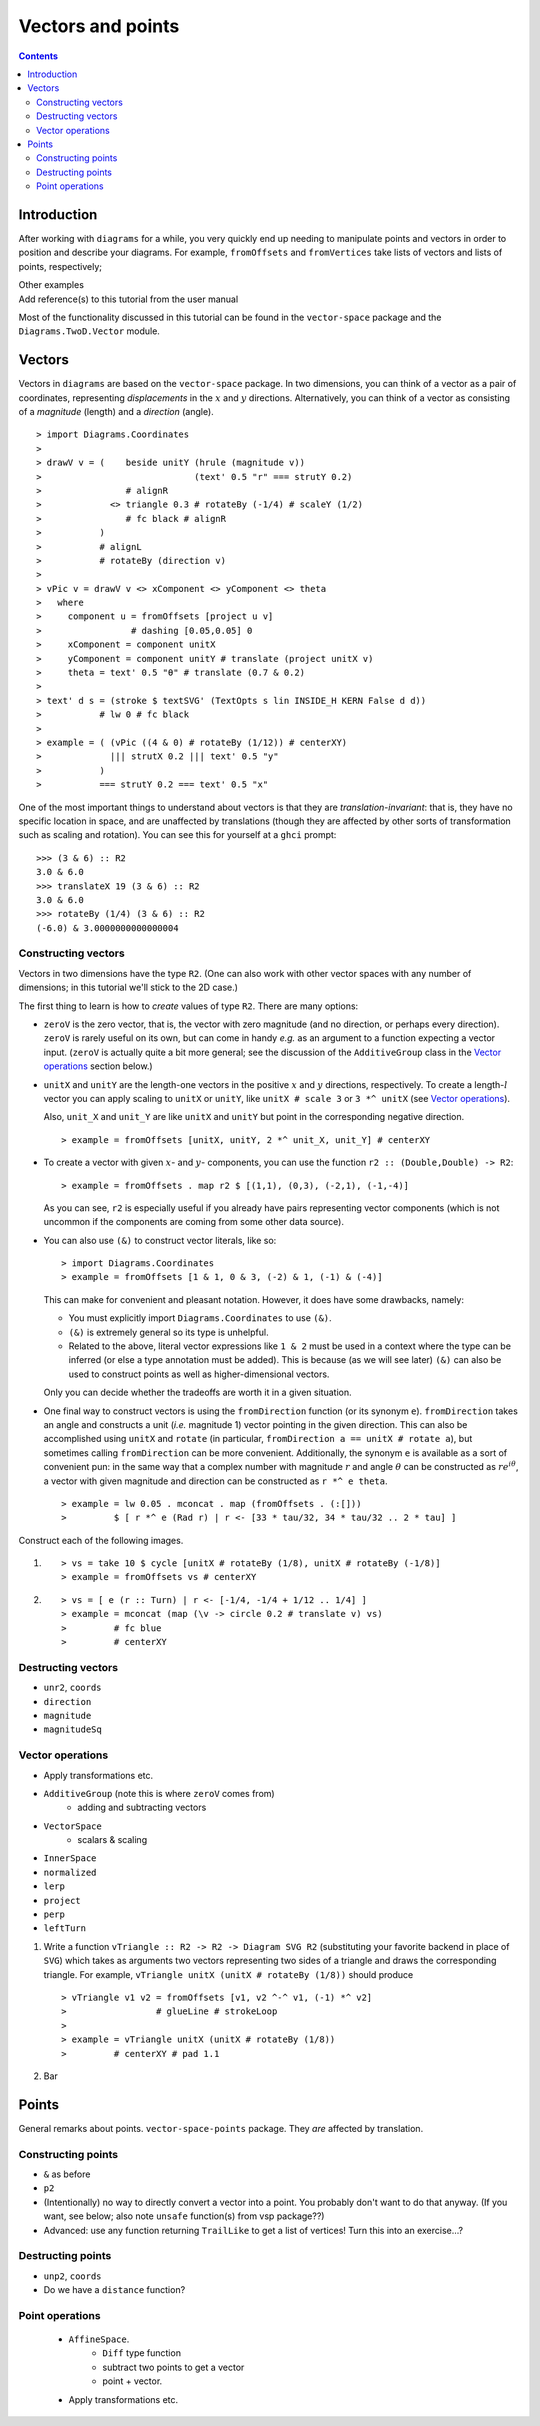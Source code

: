 .. role:: pkg(literal)
.. role:: hs(literal)
.. role:: mod(literal)
.. role:: repo(literal)

.. default-role:: hs

==================
Vectors and points
==================

.. contents::

Introduction
============

After working with ``diagrams`` for a while, you very quickly end up
needing to manipulate points and vectors in order to position and
describe your diagrams.  For example, `fromOffsets` and `fromVertices`
take lists of vectors and lists of points, respectively;

.. container:: todo

  Other examples

.. container:: todo

  Add reference(s) to this tutorial from the user manual

Most of the functionality discussed in this tutorial can be found in
the `vector-space`:pkg: package and the `Diagrams.TwoD.Vector`:mod:
module.

Vectors
=======

Vectors in ``diagrams`` are based on the `vector-space`:pkg: package.
In two dimensions, you can think of a vector as a pair of coordinates,
representing *displacements* in the `x`:math: and `y`:math:
directions. Alternatively, you can think of a vector as consisting of
a *magnitude* (length) and a *direction* (angle).

.. class:: dia

::

> import Diagrams.Coordinates
>
> drawV v = (    beside unitY (hrule (magnitude v))
>                             (text' 0.5 "r" === strutY 0.2)
>                # alignR
>             <> triangle 0.3 # rotateBy (-1/4) # scaleY (1/2)
>                # fc black # alignR
>           )
>           # alignL
>           # rotateBy (direction v)
>
> vPic v = drawV v <> xComponent <> yComponent <> theta
>   where
>     component u = fromOffsets [project u v]
>                 # dashing [0.05,0.05] 0
>     xComponent = component unitX
>     yComponent = component unitY # translate (project unitX v)
>     theta = text' 0.5 "θ" # translate (0.7 & 0.2)
>
> text' d s = (stroke $ textSVG' (TextOpts s lin INSIDE_H KERN False d d))
>           # lw 0 # fc black
>
> example = ( (vPic ((4 & 0) # rotateBy (1/12)) # centerXY)
>             ||| strutX 0.2 ||| text' 0.5 "y"
>           )
>           === strutY 0.2 === text' 0.5 "x"

One of the most
important things to understand about vectors is that they are
*translation-invariant*: that is, they have no specific location in
space, and are unaffected by translations (though they are affected by
other sorts of transformation such as scaling and rotation).  You can
see this for yourself at a ``ghci`` prompt:

::

  >>> (3 & 6) :: R2
  3.0 & 6.0
  >>> translateX 19 (3 & 6) :: R2
  3.0 & 6.0
  >>> rotateBy (1/4) (3 & 6) :: R2
  (-6.0) & 3.0000000000000004

Constructing vectors
--------------------

Vectors in two dimensions have the type `R2`.  (One can also work with
other vector spaces with any number of dimensions; in this tutorial
we'll stick to the 2D case.)

The first thing to learn is how to *create* values of type
`R2`. There are many options:

* `zeroV` is the zero vector, that is, the vector with zero magnitude
  (and no direction, or perhaps every direction).  `zeroV` is rarely
  useful on its own, but can come in handy *e.g.* as an argument to a
  function expecting a vector input.  (`zeroV` is actually quite a bit
  more general; see the discussion of the `AdditiveGroup` class in the
  `Vector operations`_ section below.)

* `unitX` and `unitY` are the length-one vectors in the positive
  `x`:math: and `y`:math: directions, respectively.  To create a
  length-`l`:math: vector you can apply scaling to `unitX` or `unitY`,
  like `unitX # scale 3` or `3 *^ unitX` (see `Vector operations`_).

  Also, `unit_X` and `unit_Y` are like `unitX` and `unitY` but point
  in the corresponding negative direction.

  .. class:: dia-lhs

  ::

  > example = fromOffsets [unitX, unitY, 2 *^ unit_X, unit_Y] # centerXY

* To create a vector with given :math:`x`- and :math:`y`- components,
  you can use the function `r2 :: (Double,Double) -> R2`:

  .. class:: dia-lhs

  ::

  > example = fromOffsets . map r2 $ [(1,1), (0,3), (-2,1), (-1,-4)]

  As you can see, `r2` is especially useful if you already have pairs
  representing vector components (which is not uncommon if the
  components are coming from some other data source).

* You can also use `(&)` to construct vector literals, like so:

  .. class:: dia-lhs

  ::

  > import Diagrams.Coordinates
  > example = fromOffsets [1 & 1, 0 & 3, (-2) & 1, (-1) & (-4)]

  This can make for convenient and pleasant notation. However, it does
  have some drawbacks, namely:

  * You must explicitly import `Diagrams.Coordinates`:mod: to use
    `(&)`.
  * `(&)` is extremely general so its type is unhelpful.
  * Related to the above, literal vector expressions like `1 & 2` must
    be used in a context where the type can be inferred (or else a
    type annotation must be added).  This is because (as we will see
    later) `(&)` can also be used to construct points as well as
    higher-dimensional vectors.

  Only you can decide whether the tradeoffs are worth it in a given
  situation.

* One final way to construct vectors is using the `fromDirection`
  function (or its synonym `e`).  `fromDirection` takes an angle and
  constructs a unit (*i.e.* magnitude 1) vector pointing in the given
  direction.  This can also be accomplished using `unitX` and `rotate`
  (in particular, `fromDirection a == unitX # rotate a`), but
  sometimes calling `fromDirection` can be more convenient.
  Additionally, the synonym `e` is available as a sort of convenient
  pun: in the same way that a complex number with magnitude `r`:math:
  and angle `\theta`:math: can be constructed as `r
  e^{i\theta}`:math:, a vector with given magnitude and direction can
  be constructed as `r *^ e theta`.

  .. class:: dia-lhs

  ::

  > example = lw 0.05 . mconcat . map (fromOffsets . (:[]))
  >         $ [ r *^ e (Rad r) | r <- [33 * tau/32, 34 * tau/32 .. 2 * tau] ]

.. container:: exercises

  Construct each of the following images.

  1. .. class:: dia

     ::

     > vs = take 10 $ cycle [unitX # rotateBy (1/8), unitX # rotateBy (-1/8)]
     > example = fromOffsets vs # centerXY

  #. .. class:: dia

     ::

     > vs = [ e (r :: Turn) | r <- [-1/4, -1/4 + 1/12 .. 1/4] ]
     > example = mconcat (map (\v -> circle 0.2 # translate v) vs)
     >         # fc blue
     >         # centerXY

Destructing vectors
-------------------

.. container:: todo

  * `unr2`, `coords`
  * `direction`
  * `magnitude`
  * `magnitudeSq`

Vector operations
-----------------

.. container:: todo

  * Apply transformations etc.

  * `AdditiveGroup` (note this is where `zeroV` comes from)
      * adding and subtracting vectors

  * `VectorSpace`
      * scalars & scaling

  * `InnerSpace`

  * `normalized`
  * `lerp`
  * `project`
  * `perp`
  * `leftTurn`

.. container:: exercises

  1. Write a function `vTriangle :: R2 -> R2 -> Diagram SVG R2`
     (substituting your favorite backend in place of `SVG`) which
     takes as arguments two vectors representing two sides of a
     triangle and draws the corresponding triangle.  For example,
     `vTriangle unitX (unitX # rotateBy (1/8))` should produce

     .. class:: dia

     ::

     > vTriangle v1 v2 = fromOffsets [v1, v2 ^-^ v1, (-1) *^ v2]
     >                 # glueLine # strokeLoop
     >
     > example = vTriangle unitX (unitX # rotateBy (1/8))
     >         # centerXY # pad 1.1

  #. Bar

Points
======

.. container:: todo

  General remarks about points.  `vector-space-points`:pkg: package.
  They *are* affected by translation.

Constructing points
-------------------

.. container:: todo

  * `&` as before
  * `p2`
  * (Intentionally) no way to directly convert a vector into a point.
    You probably don't want to do that anyway. (If you want, see
    below; also note `unsafe` function(s) from vsp package??)

  * Advanced: use any function returning `TrailLike` to get a list of
    vertices!  Turn this into an exercise...?

Destructing points
------------------

.. container::

  * `unp2`, `coords`
  * Do we have a `distance` function?

Point operations
----------------

  * `AffineSpace`.
      * `Diff` type function
      * subtract two points to get a vector
      * point + vector.
  * Apply transformations etc.
